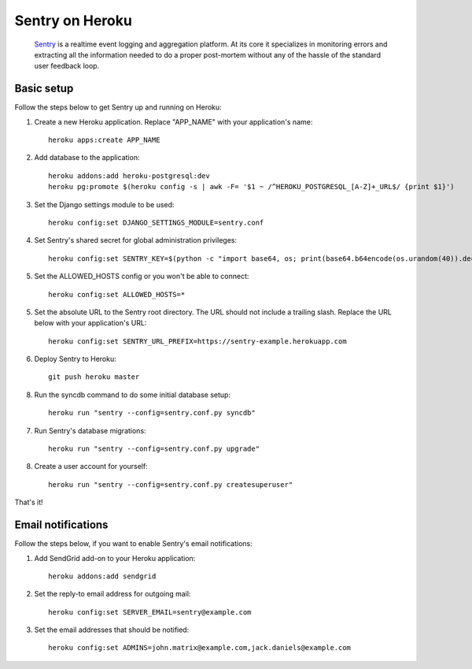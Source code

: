 Sentry on Heroku
================

    Sentry_ is a realtime event logging and aggregation platform.  At its core
    it specializes in monitoring errors and extracting all the information
    needed to do a proper post-mortem without any of the hassle of the
    standard user feedback loop.

    .. _Sentry: https://github.com/getsentry/sentry


Basic setup
-----------

Follow the steps below to get Sentry up and running on Heroku:

1. Create a new Heroku application. Replace "APP_NAME" with your
   application's name::

        heroku apps:create APP_NAME

2. Add database to the application::

        heroku addons:add heroku-postgresql:dev
        heroku pg:promote $(heroku config -s | awk -F= '$1 ~ /^HEROKU_POSTGRESQL_[A-Z]+_URL$/ {print $1}')

3. Set the Django settings module to be used::

        heroku config:set DJANGO_SETTINGS_MODULE=sentry.conf

4. Set Sentry's shared secret for global administration privileges::

        heroku config:set SENTRY_KEY=$(python -c "import base64, os; print(base64.b64encode(os.urandom(40)).decode())")

5. Set the ALLOWED_HOSTS config or you won't be able to connect::

        heroku config:set ALLOWED_HOSTS=*

5. Set the absolute URL to the Sentry root directory. The URL should not include
   a trailing slash. Replace the URL below with your application's URL::

        heroku config:set SENTRY_URL_PREFIX=https://sentry-example.herokuapp.com

6. Deploy Sentry to Heroku::

        git push heroku master

8. Run the syncdb command to do some initial database setup::

        heroku run "sentry --config=sentry.conf.py syncdb"

7. Run Sentry's database migrations::

        heroku run "sentry --config=sentry.conf.py upgrade"

8. Create a user account for yourself::

        heroku run "sentry --config=sentry.conf.py createsuperuser"

That's it!


Email notifications
-------------------

Follow the steps below, if you want to enable Sentry's email notifications:

1. Add SendGrid add-on to your Heroku application::

        heroku addons:add sendgrid

2. Set the reply-to email address for outgoing mail::

        heroku config:set SERVER_EMAIL=sentry@example.com

3. Set the email addresses that should be notified::

        heroku config:set ADMINS=john.matrix@example.com,jack.daniels@example.com
